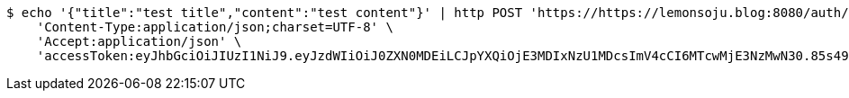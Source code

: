 [source,bash]
----
$ echo '{"title":"test title","content":"test content"}' | http POST 'https://https://lemonsoju.blog:8080/auth/post' \
    'Content-Type:application/json;charset=UTF-8' \
    'Accept:application/json' \
    'accessToken:eyJhbGciOiJIUzI1NiJ9.eyJzdWIiOiJ0ZXN0MDEiLCJpYXQiOjE3MDIxNzU1MDcsImV4cCI6MTcwMjE3NzMwN30.85s498JtcCh1dSnn7j23G6W1G5lpGOqVxzApGUNdXdM'
----